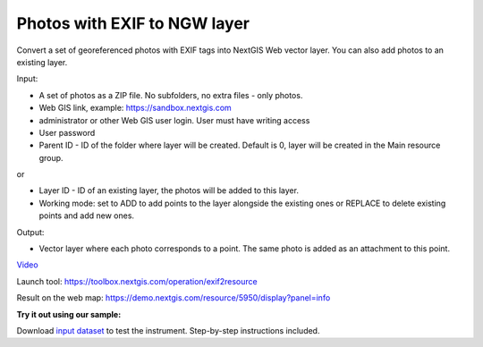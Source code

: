 Photos with EXIF to NGW layer
=============================

Convert a set of georeferenced photos with EXIF tags into NextGIS Web vector layer. You can also add photos to an existing layer.

Input:

*  A set of photos as a ZIP file. No subfolders, no extra files - only photos.
*  Web GIS link, example: https://sandbox.nextgis.com
*  administrator or other Web GIS user login. User must have writing access
*  User password
*  Parent ID - ID of the folder where layer will be created. Default is 0, layer will be created in the Main resource group.

or

* Layer ID - ID of an existing layer, the photos will be added to this layer.
* Working mode: set to ADD to add points to the layer alongside the existing ones or REPLACE to delete existing points and add new ones.

Output:

* Vector layer where each photo corresponds to a point. The same photo is added as an attachment to this point.

`Video <https://youtu.be/r5v0wzOufV8>`_

Launch tool: https://toolbox.nextgis.com/operation/exif2resource


Result on the web map: https://demo.nextgis.com/resource/5950/display?panel=info

**Try it out using our sample:**

Download `input dataset <https://nextgis.com/data/toolbox/exif2resource/exif2resource_inputs.zip>`_ to test the instrument. Step-by-step instructions included.

